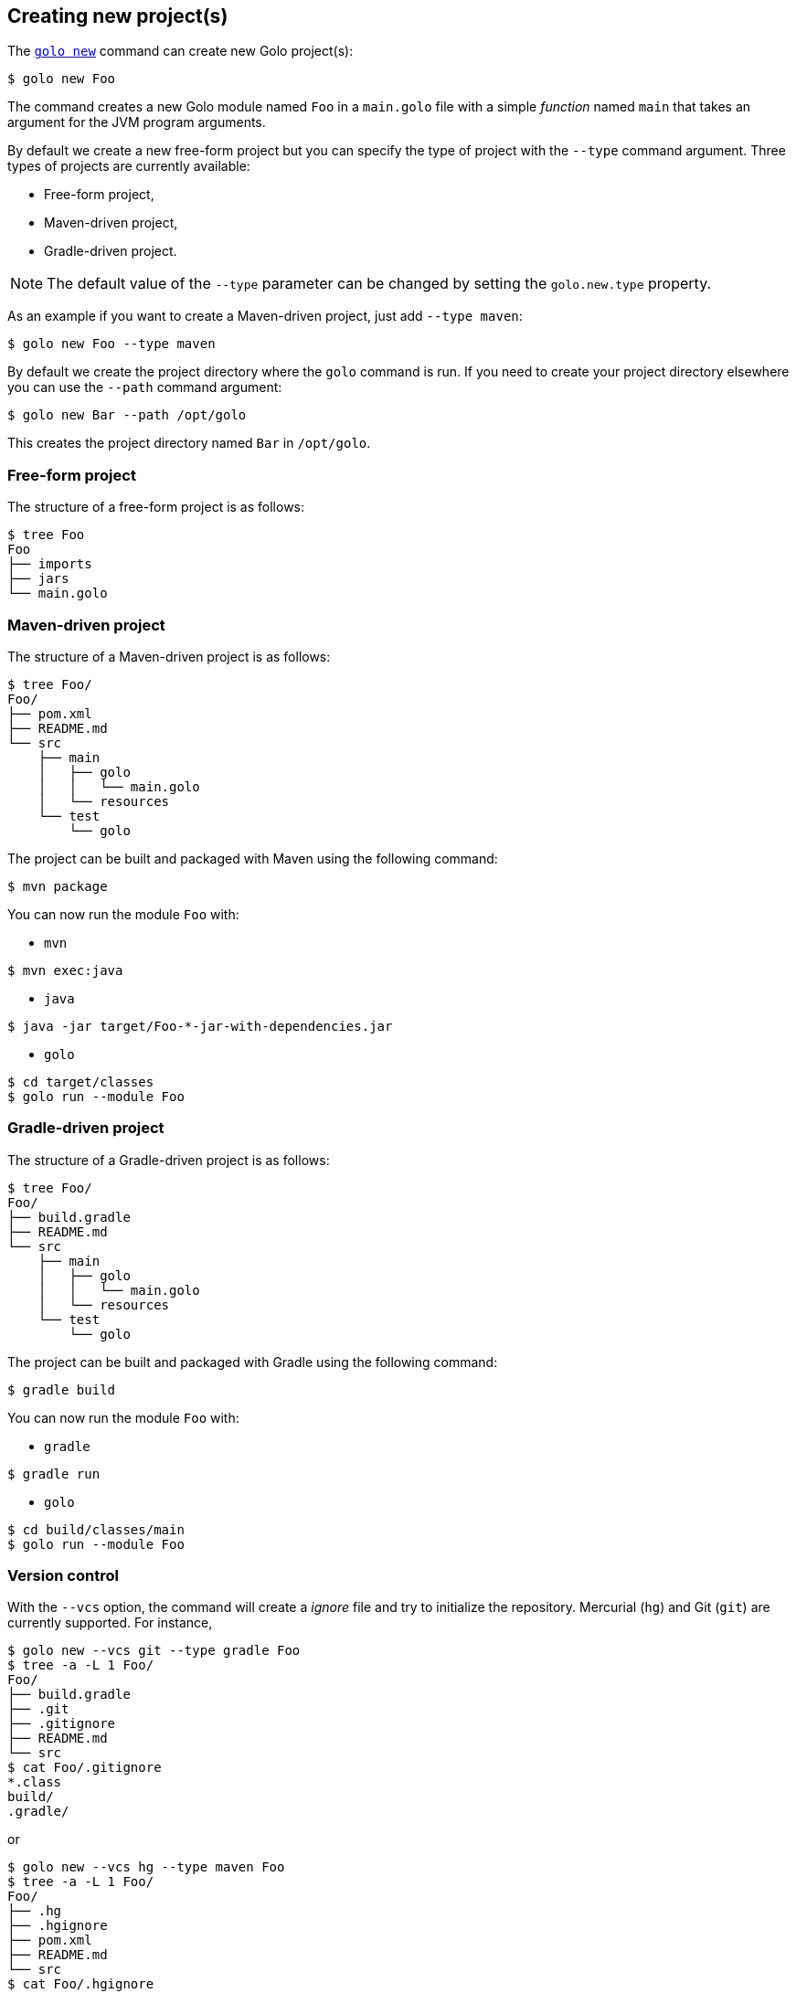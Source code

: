 == Creating new project(s)

The link:{man}/golo-new.html[`golo new`] command can create new Golo project(s):

[source]
----
$ golo new Foo
----

The command creates a new Golo module named `Foo` in a `main.golo` file with a simple __function__
named `main` that takes an argument for the JVM program arguments.

By default we create a new free-form project but you can specify the type of project with the
`--type` command argument. Three types of projects are currently available:

 * Free-form project,
 * Maven-driven project,
 * Gradle-driven project.

NOTE: The default value of the `--type` parameter can be changed by setting the `golo.new.type` property.

As an example if you want to create a Maven-driven project, just add `--type maven`:

[source]
----
$ golo new Foo --type maven
----

By default we create the project directory where the `golo` command is run. If you need to create
your project directory elsewhere you can use the `--path` command argument:

[source]
----
$ golo new Bar --path /opt/golo
----

This creates the project directory named `Bar` in `/opt/golo`.

=== Free-form project

The structure of a free-form project is as follows:

[source]
----
$ tree Foo
Foo
├── imports
├── jars
└── main.golo
----

=== Maven-driven project

The structure of a Maven-driven project is as follows:

[source]
----
$ tree Foo/
Foo/
├── pom.xml
├── README.md
└── src
    ├── main
    │   ├── golo
    │   │   └── main.golo
    │   └── resources
    └── test
        └── golo
----

The project can be built and packaged with Maven using the following command:
[source]
----
$ mvn package
----

You can now run the module `Foo` with:

 * `mvn`

[source]
----
$ mvn exec:java
----

 * `java`

[source]
----
$ java -jar target/Foo-*-jar-with-dependencies.jar
----

 * `golo`

[source]
----
$ cd target/classes
$ golo run --module Foo
----

=== Gradle-driven project

The structure of a Gradle-driven project is as follows:

[source]
----
$ tree Foo/
Foo/
├── build.gradle
├── README.md
└── src
    ├── main
    │   ├── golo
    │   │   └── main.golo
    │   └── resources
    └── test
        └── golo
----

The project can be built and packaged with Gradle using the following command:
[source]
----
$ gradle build
----

You can now run the module `Foo` with:

 * `gradle`

[source]
----
$ gradle run
----

 * `golo`

[source]
----
$ cd build/classes/main
$ golo run --module Foo
----

=== Version control

With the `--vcs` option, the command will create a _ignore_ file and try to initialize the repository. Mercurial (`hg`) and Git (`git`) are currently supported. For instance,

[source]
----
$ golo new --vcs git --type gradle Foo
$ tree -a -L 1 Foo/
Foo/
├── build.gradle
├── .git
├── .gitignore
├── README.md
└── src
$ cat Foo/.gitignore
*.class
build/
.gradle/
----

or

[source]
----
$ golo new --vcs hg --type maven Foo
$ tree -a -L 1 Foo/
Foo/
├── .hg
├── .hgignore
├── pom.xml
├── README.md
└── src
$ cat Foo/.hgignore
syntax: glob
*.class
target/
----

If the option is not given, or if the value is `none`, no repository is initialized.

NOTE: The default value of the `--vcs` parameter can be changed by setting the `golo.new.vcs` property.


=== Profile

The `--profile` option defines the kind of project you want to create, and will influence the files and hierarchy generated. Two profiles are currently supported:

- `app` will create a application project;
- `lib` will create a library project.


